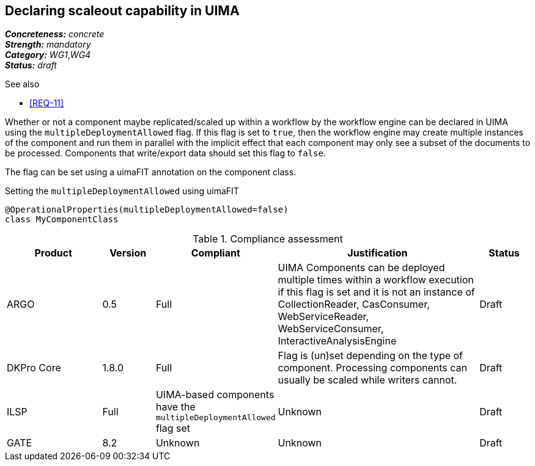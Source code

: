 == Declaring scaleout capability in UIMA

[%hardbreaks]
[small]#*_Concreteness:_* __concrete__#
[small]#*_Strength:_*     __mandatory__#
[small]#*_Category:_*     __WG1__,__WG4__#
[small]#*_Status:_*       __draft__#

.See also
* <<REQ-11>>

Whether or not a component maybe replicated/scaled up within a workflow by the workflow engine can
be declared in UIMA using the `multipleDeploymentAllowed` flag. If this flag is set to `true`, then
the workflow engine may create multiple instances of the component and run them in parallel with 
the implicit effect that each component may only see a subset of the documents to be processed.
Components that write/export data should set this flag to `false`.

The flag can be set using a uimaFIT annotation on the component class.

.Setting the `multipleDeploymentAllowed` using uimaFIT
----
@OperationalProperties(multipleDeploymentAllowed=false)
class MyComponentClass 
----

.Compliance assessment
[cols="2,1,1,4,1"]
|====
|Product|Version|Compliant|Justification|Status

| ARGO
| 0.5
| Full
| UIMA Components can be deployed multiple times within a workflow execution if this flag is set and it is not an instance of CollectionReader, CasConsumer, WebServiceReader, WebServiceConsumer, InteractiveAnalysisEngine
| Draft

| DKPro Core
| 1.8.0
| Full
| Flag is (un)set depending on the type of component. Processing components can usually be scaled 
  while writers cannot.
| Draft

| ILSP
| Full
| UIMA-based components have the `multipleDeploymentAllowed` flag set
| Unknown
| Draft

| GATE
| 8.2
| Unknown
| Unknown
| Draft
|====
